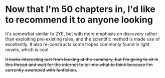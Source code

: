 :PROPERTIES:
:Author: GaBeRockKing
:Score: 11
:DateUnix: 1458174678.0
:DateShort: 2016-Mar-17
:END:

* Now that I'm 50 chapters in, I'd like to recommend it to anyone looking
  :PROPERTIES:
  :CUSTOM_ID: now-that-im-50-chapters-in-id-like-to-recommend-it-to-anyone-looking
  :END:
It's somewhat similar to 2YE, but with more emphasis on /discovery/ rather than exploiting pre-existing rules, and the scientific method is made use of excellently. It also re-constructs some tropes commonly found in light novels, which is cool.

+It looks interesting just from looking at the summary, but I'm going to sit in this thread and wait for the internet to tell me what to think because I'm currently swamped with fanfiction.+